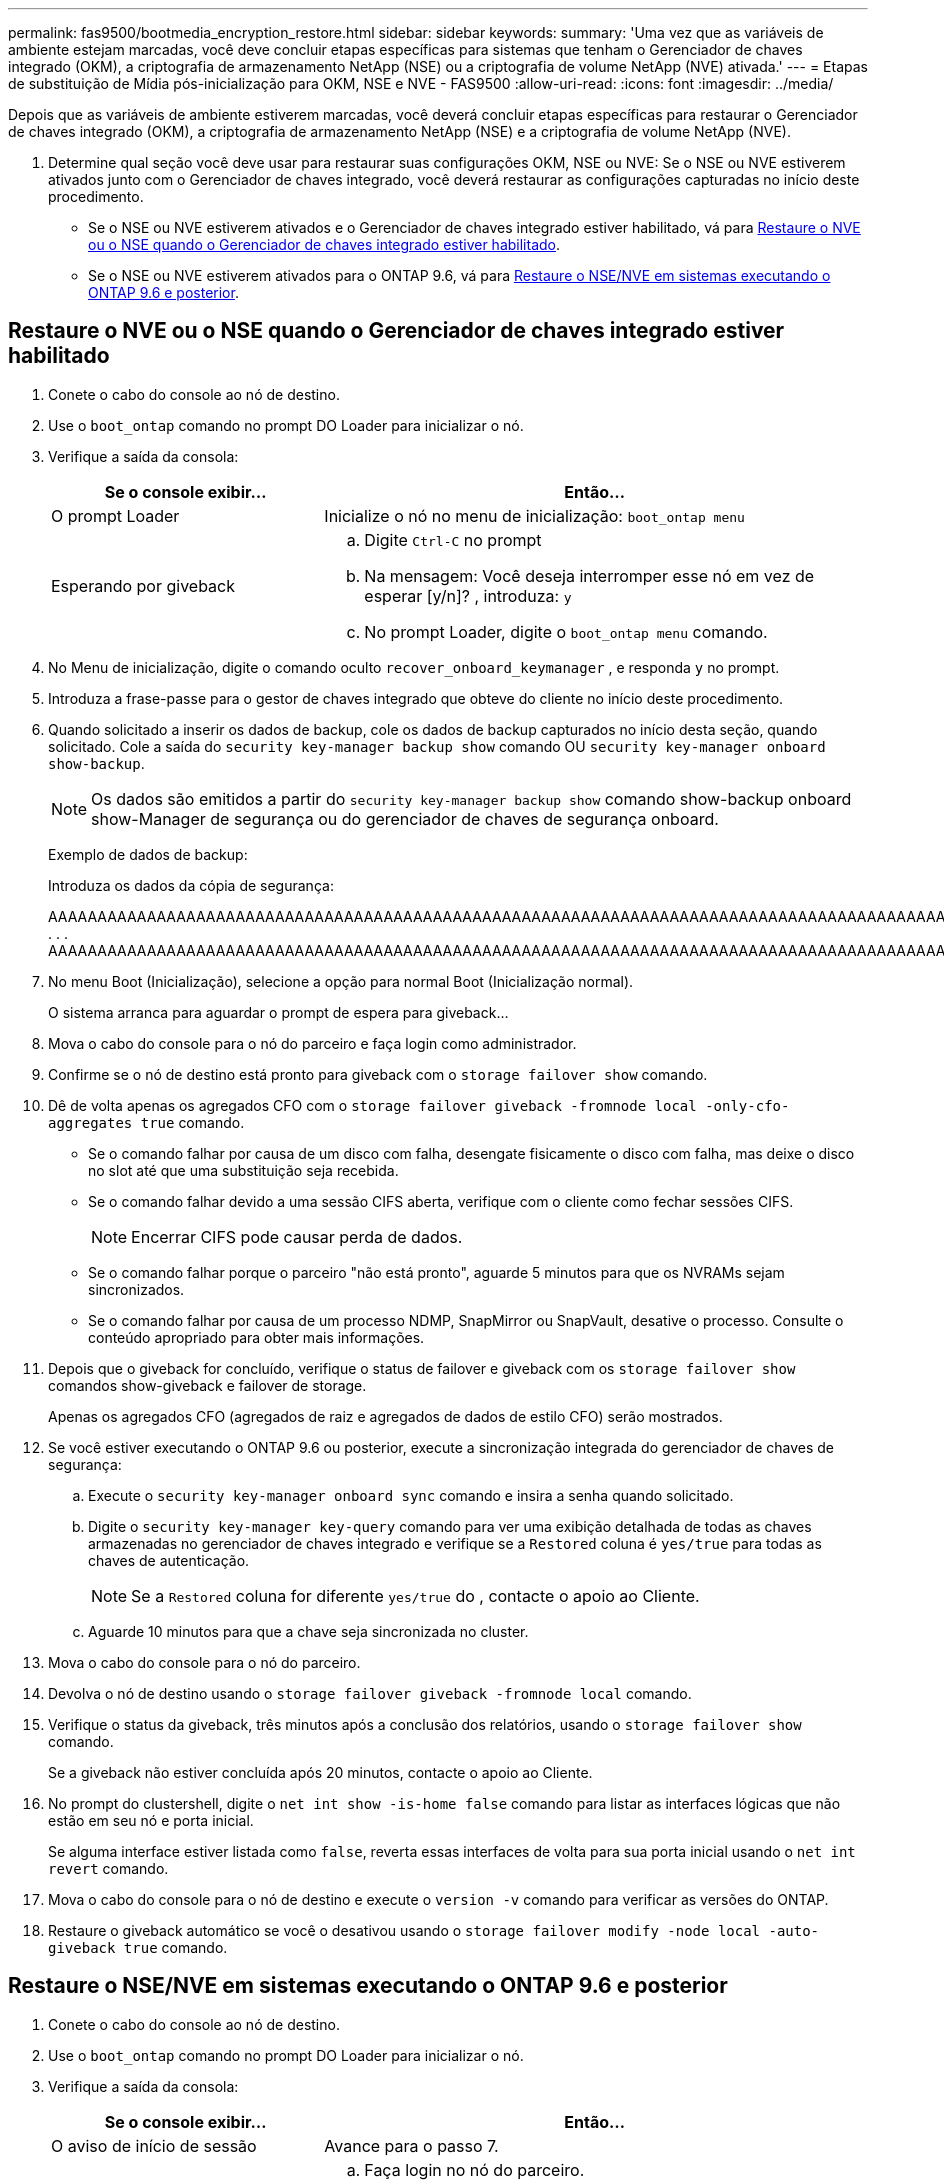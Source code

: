 ---
permalink: fas9500/bootmedia_encryption_restore.html 
sidebar: sidebar 
keywords:  
summary: 'Uma vez que as variáveis de ambiente estejam marcadas, você deve concluir etapas específicas para sistemas que tenham o Gerenciador de chaves integrado (OKM), a criptografia de armazenamento NetApp (NSE) ou a criptografia de volume NetApp (NVE) ativada.' 
---
= Etapas de substituição de Mídia pós-inicialização para OKM, NSE e NVE - FAS9500
:allow-uri-read: 
:icons: font
:imagesdir: ../media/


[role="lead"]
Depois que as variáveis de ambiente estiverem marcadas, você deverá concluir etapas específicas para restaurar o Gerenciador de chaves integrado (OKM), a criptografia de armazenamento NetApp (NSE) e a criptografia de volume NetApp (NVE).

. Determine qual seção você deve usar para restaurar suas configurações OKM, NSE ou NVE: Se o NSE ou NVE estiverem ativados junto com o Gerenciador de chaves integrado, você deverá restaurar as configurações capturadas no início deste procedimento.
+
** Se o NSE ou NVE estiverem ativados e o Gerenciador de chaves integrado estiver habilitado, vá para <<Restaure o NVE ou o NSE quando o Gerenciador de chaves integrado estiver habilitado>>.
** Se o NSE ou NVE estiverem ativados para o ONTAP 9.6, vá para <<Restaure o NSE/NVE em sistemas executando o ONTAP 9.6 e posterior>>.






== Restaure o NVE ou o NSE quando o Gerenciador de chaves integrado estiver habilitado

. Conete o cabo do console ao nó de destino.
. Use o `boot_ontap` comando no prompt DO Loader para inicializar o nó.
. Verifique a saída da consola:
+
[cols="1,2"]
|===
| Se o console exibir... | Então... 


 a| 
O prompt Loader
 a| 
Inicialize o nó no menu de inicialização: `boot_ontap menu`



 a| 
Esperando por giveback
 a| 
.. Digite `Ctrl-C` no prompt
.. Na mensagem: Você deseja interromper esse nó em vez de esperar [y/n]? , introduza: `y`
.. No prompt Loader, digite o `boot_ontap menu` comando.


|===
. No Menu de inicialização, digite o comando oculto `recover_onboard_keymanager` , e responda `y` no prompt.
. Introduza a frase-passe para o gestor de chaves integrado que obteve do cliente no início deste procedimento.
. Quando solicitado a inserir os dados de backup, cole os dados de backup capturados no início desta seção, quando solicitado. Cole a saída do `security key-manager backup show` comando OU `security key-manager onboard show-backup`.
+

NOTE: Os dados são emitidos a partir do `security key-manager backup show` comando show-backup onboard show-Manager de segurança ou do gerenciador de chaves de segurança onboard.

+
Exemplo de dados de backup:

+
Introduza os dados da cópia de segurança:

+
[]
====
AAAAAAAAAAAAAAAAAAAAAAAAAAAAAAAAAAAAAAAAAAAAAAAAAAAAAAAAAAAAAAAAAAAAAAAAAAAAAAAAAAAAAAAAAAAAAAAAAAAAAAAAAAAAAAAAAAAAAAAAAAAAAAAAAAAAAAAAAAAAAAAAAAAAAAAAAAAAAAAAAAAAAAAAAAAAAAAAAAAAAAAAAAAAAAAAAAAAAAAAAAAAAAAAAAAAAAAAAAAAAAAAAAAAAAAAAAAAAAAAAAAAAAAAAAAAAAAAAAAAAAAAAAAAAAAAAAAAAAAAAAAAAAAAAAAAAAAAAAAAAAAAAAAAAAAAAAAAAAAAAAAAAAAAAAAAAAAAAAAAAAAAAAAAAAAAAAAAAAAAAAAAAAAAAAAAAAAAAAAAAAAAAAAAAAAAAAAAAAAAAAAAAAAAAAAAAAAAAAAA . . . AAAAAAAAAAAAAAAAAAAAAAAAAAAAAAAAAAAAAAAAAAAAAAAAAAAAAAAAAAAAAAAAAAAAAAAAAAAAAAAAAAAAAAAAAAAAAAAAAAAAAAAAAAAAAAAAAAAAAAAAAAAAAAAAAAAAAAAAAAAAAAAAAAAAAAAAAAAAAAAAAAAAAAAAAAAAAAAAAAAAAAAAAAAAAAAAAAAAAAAAAAAAAAAA

--------------------------------------------------------------

====
. No menu Boot (Inicialização), selecione a opção para normal Boot (Inicialização normal).
+
O sistema arranca para aguardar o prompt de espera para giveback...

. Mova o cabo do console para o nó do parceiro e faça login como administrador.
. Confirme se o nó de destino está pronto para giveback com o `storage failover show` comando.
. Dê de volta apenas os agregados CFO com o `storage failover giveback -fromnode local -only-cfo-aggregates true` comando.
+
** Se o comando falhar por causa de um disco com falha, desengate fisicamente o disco com falha, mas deixe o disco no slot até que uma substituição seja recebida.
** Se o comando falhar devido a uma sessão CIFS aberta, verifique com o cliente como fechar sessões CIFS.
+

NOTE: Encerrar CIFS pode causar perda de dados.

** Se o comando falhar porque o parceiro "não está pronto", aguarde 5 minutos para que os NVRAMs sejam sincronizados.
** Se o comando falhar por causa de um processo NDMP, SnapMirror ou SnapVault, desative o processo. Consulte o conteúdo apropriado para obter mais informações.


. Depois que o giveback for concluído, verifique o status de failover e giveback com os `storage failover show` comandos show-giveback e failover de storage.
+
Apenas os agregados CFO (agregados de raiz e agregados de dados de estilo CFO) serão mostrados.

. Se você estiver executando o ONTAP 9.6 ou posterior, execute a sincronização integrada do gerenciador de chaves de segurança:
+
.. Execute o `security key-manager onboard sync` comando e insira a senha quando solicitado.
.. Digite o `security key-manager key-query` comando para ver uma exibição detalhada de todas as chaves armazenadas no gerenciador de chaves integrado e verifique se a `Restored` coluna é `yes/true` para todas as chaves de autenticação.
+

NOTE: Se a `Restored` coluna for diferente `yes/true` do , contacte o apoio ao Cliente.

.. Aguarde 10 minutos para que a chave seja sincronizada no cluster.


. Mova o cabo do console para o nó do parceiro.
. Devolva o nó de destino usando o `storage failover giveback -fromnode local` comando.
. Verifique o status da giveback, três minutos após a conclusão dos relatórios, usando o `storage failover show` comando.
+
Se a giveback não estiver concluída após 20 minutos, contacte o apoio ao Cliente.

. No prompt do clustershell, digite o `net int show -is-home false` comando para listar as interfaces lógicas que não estão em seu nó e porta inicial.
+
Se alguma interface estiver listada como `false`, reverta essas interfaces de volta para sua porta inicial usando o `net int revert` comando.

. Mova o cabo do console para o nó de destino e execute o `version -v` comando para verificar as versões do ONTAP.
. Restaure o giveback automático se você o desativou usando o `storage failover modify -node local -auto-giveback true` comando.




== Restaure o NSE/NVE em sistemas executando o ONTAP 9.6 e posterior

. Conete o cabo do console ao nó de destino.
. Use o `boot_ontap` comando no prompt DO Loader para inicializar o nó.
. Verifique a saída da consola:
+
[cols="1,2"]
|===
| Se o console exibir... | Então... 


 a| 
O aviso de início de sessão
 a| 
Avance para o passo 7.



 a| 
A aguardar pela giveback...
 a| 
.. Faça login no nó do parceiro.
.. Confirme se o nó de destino está pronto para giveback com o `storage failover show` comando.


|===
. Mova o cabo do console para o nó do parceiro e devolva o storage do nó de destino usando o `storage failover giveback -fromnode local -only-cfo-aggregates true local` comando.
+
** Se o comando falhar por causa de um disco com falha, desengate fisicamente o disco com falha, mas deixe o disco no slot até que uma substituição seja recebida.
** Se o comando falhar devido a sessões CIFS abertas, verifique com o cliente como fechar sessões CIFS.
+

NOTE: Encerrar CIFS pode causar perda de dados.

** Se o comando falhar porque o parceiro está "não pronto", aguarde 5 minutos para que os NVMEMs sincronizem.
** Se o comando falhar por causa de um processo NDMP, SnapMirror ou SnapVault, desative o processo. Consulte o conteúdo apropriado para obter mais informações.


. Aguarde 3 minutos e verifique o status do failover com o `storage failover show` comando.
. No prompt do clustershell, digite o `net int show -is-home false` comando para listar as interfaces lógicas que não estão em seu nó e porta inicial.
+
Se alguma interface estiver listada como `false`, reverta essas interfaces de volta para sua porta inicial usando o `net int revert` comando.

. Mova o cabo do console para o nó de destino e execute o `version -v` comando para verificar as versões do ONTAP.
. Restaure o giveback automático se você o desativou usando o `storage failover modify -node local -auto-giveback true` comando.
. Use o `storage encryption disk show` prompt at the clustershell, para revisar a saída.
. Use o `security key-manager key-query` comando para exibir as chaves de criptografia e autenticação armazenadas nos servidores de gerenciamento de chaves.
+
** Se a `Restored` coluna `yes/true` estiver concluída, pode concluir o processo de substituição.
** Se a `Key Manager type` `external` `Restored` coluna for diferente `yes/true` de , use o `security key-manager external restore` comando para restaurar os IDs de chave das chaves de autenticação.
+

NOTE: Se o comando falhar, entre em Contato com o suporte ao Cliente.

** Se a `Key Manager type` `onboard` `Restored` coluna for diferente `yes/true` de , use o `security key-manager onboard sync` comando para sincronizar novamente o tipo Gerenciador de chaves.
+
Use o `security key-manager key-query` comando para verificar se a `Restored` coluna é `yes/true` para todas as chaves de autenticação.



. Conete o cabo do console ao nó do parceiro.
. Devolva o nó usando o `storage failover giveback -fromnode local` comando.
. Restaure o giveback automático se você o desativou usando o `storage failover modify -node local -auto-giveback true` comando.

